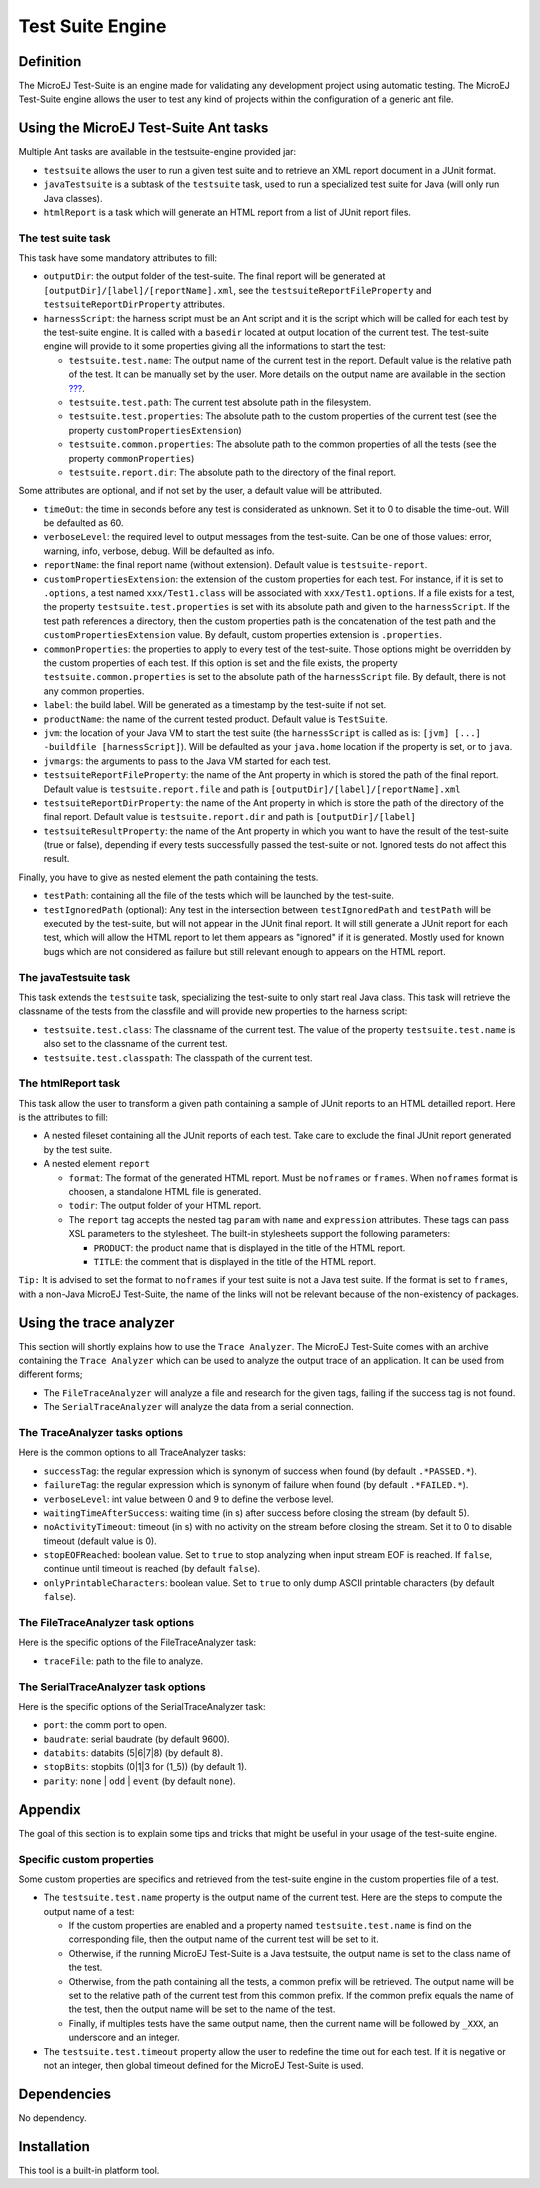 =================
Test Suite Engine
=================


.. _testsuite-definition:

Definition
==========

The MicroEJ Test-Suite is an engine made for validating any development
project using automatic testing. The MicroEJ Test-Suite engine allows
the user to test any kind of projects within the configuration of a
generic ant file.


.. _testsuite-command-ant:

Using the MicroEJ Test-Suite Ant tasks
======================================

Multiple Ant tasks are available in the testsuite-engine provided jar:

-  ``testsuite`` allows the user to run a given test suite and to
   retrieve an XML report document in a JUnit format.

-  ``javaTestsuite`` is a subtask of the ``testsuite`` task, used to run
   a specialized test suite for Java (will only run Java classes).

-  ``htmlReport`` is a task which will generate an HTML report from a
   list of JUnit report files.

.. _testsuite-command-ant-runtestsuite:

The test suite task
-------------------

This task have some mandatory attributes to fill:

-  ``outputDir``: the output folder of the test-suite. The final report
   will be generated at ``[outputDir]/[label]/[reportName].xml``, see
   the ``testsuiteReportFileProperty`` and
   ``testsuiteReportDirProperty`` attributes.

-  ``harnessScript``: the harness script must be an Ant script and it is
   the script which will be called for each test by the test-suite
   engine. It is called with a ``basedir`` located at output location of
   the current test. The test-suite engine will provide to it some
   properties giving all the informations to start the test:

   -  ``testsuite.test.name``: The output name of the current test in
      the report. Default value is the relative path of the test. It can
      be manually set by the user. More details on the output name are
      available in the section
      `??? <#testsuite-various-customproperties>`__.

   -  ``testsuite.test.path``: The current test absolute path in the
      filesystem.

   -  ``testsuite.test.properties``: The absolute path to the custom
      properties of the current test (see the property
      ``customPropertiesExtension``)

   -  ``testsuite.common.properties``: The absolute path to the common
      properties of all the tests (see the property
      ``commonProperties``)

   -  ``testsuite.report.dir``: The absolute path to the directory of
      the final report.

Some attributes are optional, and if not set by the user, a default
value will be attributed.

-  ``timeOut``: the time in seconds before any test is considerated as
   unknown. Set it to 0 to disable the time-out. Will be defaulted as
   60.

-  ``verboseLevel``: the required level to output messages from the
   test-suite. Can be one of those values: error, warning, info,
   verbose, debug. Will be defaulted as info.

-  ``reportName``: the final report name (without extension). Default
   value is ``testsuite-report``.

-  ``customPropertiesExtension``: the extension of the custom properties
   for each test. For instance, if it is set to ``.options``, a test
   named ``xxx/Test1.class`` will be associated with
   ``xxx/Test1.options``. If a file exists for a test, the property
   ``testsuite.test.properties`` is set with its absolute path and given
   to the ``harnessScript``. If the test path references a directory,
   then the custom properties path is the concatenation of the test path
   and the ``customPropertiesExtension`` value. By default, custom
   properties extension is ``.properties``.

-  ``commonProperties``: the properties to apply to every test of the
   test-suite. Those options might be overridden by the custom
   properties of each test. If this option is set and the file exists,
   the property ``testsuite.common.properties`` is set to the absolute
   path of the ``harnessScript`` file. By default, there is not any
   common properties.

-  ``label``: the build label. Will be generated as a timestamp by the
   test-suite if not set.

-  ``productName``: the name of the current tested product. Default
   value is ``TestSuite``.

-  ``jvm``: the location of your Java VM to start the test suite (the
   ``harnessScript`` is called as is:
   ``[jvm] [...] -buildfile [harnessScript]``). Will be defaulted as
   your ``java.home`` location if the property is set, or to ``java``.

-  ``jvmargs``: the arguments to pass to the Java VM started for each
   test.

-  ``testsuiteReportFileProperty``: the name of the Ant property in
   which is stored the path of the final report. Default value is
   ``testsuite.report.file`` and path is
   ``[outputDir]/[label]/[reportName].xml``

-  ``testsuiteReportDirProperty``: the name of the Ant property in which
   is store the path of the directory of the final report. Default value
   is ``testsuite.report.dir`` and path is ``[outputDir]/[label]``

-  ``testsuiteResultProperty``: the name of the Ant property in which
   you want to have the result of the test-suite (true or false),
   depending if every tests successfully passed the test-suite or not.
   Ignored tests do not affect this result.

Finally, you have to give as nested element the path containing the
tests.

-  ``testPath``: containing all the file of the tests which will be
   launched by the test-suite.

-  ``testIgnoredPath`` (optional): Any test in the intersection between
   ``testIgnoredPath`` and ``testPath`` will be executed by the
   test-suite, but will not appear in the JUnit final report. It will
   still generate a JUnit report for each test, which will allow the
   HTML report to let them appears as "ignored" if it is generated.
   Mostly used for known bugs which are not considered as failure but
   still relevant enough to appears on the HTML report.

.. _testsuite-command-ant-runjavatestsuite:

The javaTestsuite task
----------------------

This task extends the ``testsuite`` task, specializing the test-suite to
only start real Java class. This task will retrieve the classname of the
tests from the classfile and will provide new properties to the harness
script:

-  ``testsuite.test.class``: The classname of the current test. The
   value of the property ``testsuite.test.name`` is also set to the
   classname of the current test.

-  ``testsuite.test.classpath``: The classpath of the current test.

.. _testsuite-command-ant-generatereport:

The htmlReport task
-------------------

This task allow the user to transform a given path containing a sample
of JUnit reports to an HTML detailled report. Here is the attributes to
fill:

-  A nested fileset containing all the JUnit reports of each test. Take
   care to exclude the final JUnit report generated by the test suite.

-  A nested element ``report``

   -  ``format``: The format of the generated HTML report. Must be
      ``noframes`` or ``frames``. When ``noframes`` format is choosen, a
      standalone HTML file is generated.

   -  ``todir``: The output folder of your HTML report.

   -  The ``report`` tag accepts the nested tag ``param`` with ``name``
      and ``expression`` attributes. These tags can pass XSL parameters
      to the stylesheet. The built-in stylesheets support the following
      parameters:

      -  ``PRODUCT``: the product name that is displayed in the title of
         the HTML report.

      -  ``TITLE``: the comment that is displayed in the title of the
         HTML report.

``Tip:`` It is advised to set the format to ``noframes`` if your test
suite is not a Java test suite. If the format is set to ``frames``, with
a non-Java MicroEJ Test-Suite, the name of the links will not be
relevant because of the non-existency of packages.


.. _testsuite-trace-analyzer:

Using the trace analyzer
========================

This section will shortly explains how to use the ``Trace Analyzer``.
The MicroEJ Test-Suite comes with an archive containing the
``Trace Analyzer`` which can be used to analyze the output trace of an
application. It can be used from different forms;

-  The ``FileTraceAnalyzer`` will analyze a file and research for the
   given tags, failing if the success tag is not found.

-  The ``SerialTraceAnalyzer`` will analyze the data from a serial
   connection.

.. _testsuite-trace-analyzer-options:

The TraceAnalyzer tasks options
-------------------------------

Here is the common options to all TraceAnalyzer tasks:

-  ``successTag``: the regular expression which is synonym of success
   when found (by default ``.*PASSED.*``).

-  ``failureTag``: the regular expression which is synonym of failure
   when found (by default ``.*FAILED.*``).

-  ``verboseLevel``: int value between 0 and 9 to define the verbose
   level.

-  ``waitingTimeAfterSuccess``: waiting time (in s) after success before
   closing the stream (by default 5).

-  ``noActivityTimeout``: timeout (in s) with no activity on the stream
   before closing the stream. Set it to 0 to disable timeout (default
   value is 0).

-  ``stopEOFReached``: boolean value. Set to ``true`` to stop analyzing
   when input stream EOF is reached. If ``false``, continue until
   timeout is reached (by default ``false``).

-  ``onlyPrintableCharacters``: boolean value. Set to ``true`` to only
   dump ASCII printable characters (by default ``false``).

.. _testsuite-trace-analyzer-file:

The FileTraceAnalyzer task options
----------------------------------

Here is the specific options of the FileTraceAnalyzer task:

-  ``traceFile``: path to the file to analyze.

.. _testsuite-trace-analyzer-serial:

The SerialTraceAnalyzer task options
------------------------------------

Here is the specific options of the SerialTraceAnalyzer task:

-  ``port``: the comm port to open.

-  ``baudrate``: serial baudrate (by default 9600).

-  ``databits``: databits (5|6|7|8) (by default 8).

-  ``stopBits``: stopbits (0|1|3 for (1_5)) (by default 1).

-  ``parity``: ``none`` \| ``odd`` \| ``event`` (by default ``none``).


.. _testsuite-various:

Appendix
========

The goal of this section is to explain some tips and tricks that might
be useful in your usage of the test-suite engine.

.. _testsuite-various-customproperties:

Specific custom properties
--------------------------

Some custom properties are specifics and retrieved from the test-suite
engine in the custom properties file of a test.

-  The ``testsuite.test.name`` property is the output name of the
   current test. Here are the steps to compute the output name of a
   test:

   -  If the custom properties are enabled and a property named
      ``testsuite.test.name`` is find on the corresponding file, then
      the output name of the current test will be set to it.

   -  Otherwise, if the running MicroEJ Test-Suite is a Java testsuite,
      the output name is set to the class name of the test.

   -  Otherwise, from the path containing all the tests, a common prefix
      will be retrieved. The output name will be set to the relative
      path of the current test from this common prefix. If the common
      prefix equals the name of the test, then the output name will be
      set to the name of the test.

   -  Finally, if multiples tests have the same output name, then the
      current name will be followed by ``_XXX``, an underscore and an
      integer.

-  The ``testsuite.test.timeout`` property allow the user to redefine
   the time out for each test. If it is negative or not an integer, then
   global timeout defined for the MicroEJ Test-Suite is used.


Dependencies
============

No dependency.


Installation
============

This tool is a built-in platform tool.
